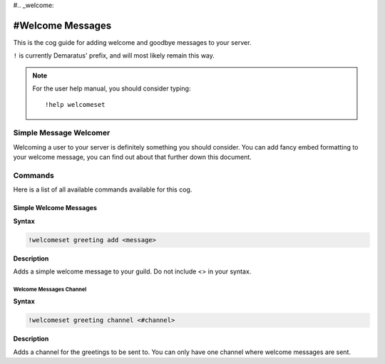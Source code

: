 #.. _welcome:

=====
#Welcome Messages
=====

This is the cog guide for adding welcome and goodbye messages to your server.

``!`` is currently Demaratus' prefix, and will most likely remain this way.

.. note:: For the user help manual, you should consider typing::

        !help welcomeset

.. _welcome-simple-message:

-----
Simple Message Welcomer
-----

Welcoming a user to your server is definitely something you should consider.
You can add fancy embed formatting to your welcome message, you can find out about that further down this document.

.. _welcome-greeting-commands:

--------
Commands
--------

Here is a list of all available commands available for this cog.

.. _welcome-command-add:

^^^^^^^^
Simple Welcome Messages
^^^^^^^^

**Syntax**

.. code-block:: none

    !welcomeset greeting add <message>

**Description**

Adds a simple welcome message to your guild. 
Do not include <> in your syntax.

.. _welcome-command-channel:

""""""""""""
Welcome Messages Channel
""""""""""""

**Syntax**

.. code-block:: none

    !welcomeset greeting channel <#channel>

**Description**

Adds a channel for the greetings to be sent to.
You can only have one channel where welcome messages are sent.
